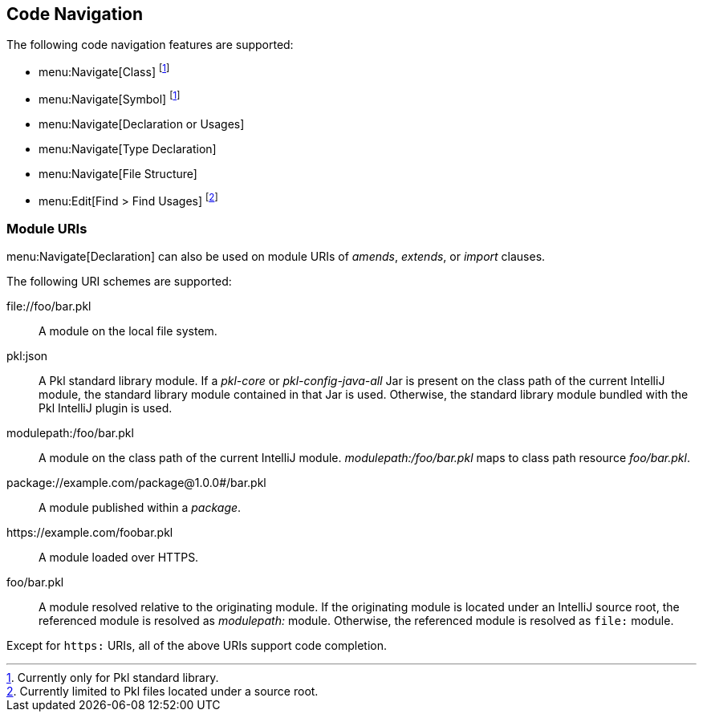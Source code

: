 == Code Navigation

The following code navigation features are supported:

* menu:Navigate[Class] footnote:stdlib[Currently only for Pkl standard library.]
* menu:Navigate[Symbol] footnote:stdlib[]
* menu:Navigate[Declaration or Usages]
* menu:Navigate[Type Declaration]
* menu:Navigate[File Structure]
* menu:Edit[Find > Find Usages] footnote:[Currently limited to Pkl files located under a source root.]

=== Module URIs

menu:Navigate[Declaration] can also be used on module URIs of _amends_, _extends_, or _import_ clauses.

The following URI schemes are supported:

\file://foo/bar.pkl ::
A module on the local file system.
pkl:json ::
A Pkl standard library module.
If a _pkl-core_ or _pkl-config-java-all_ Jar is present on the class path of the current IntelliJ module,
the standard library module contained in that Jar is used.
Otherwise, the standard library module bundled with the Pkl IntelliJ plugin is used.
modulepath:/foo/bar.pkl ::
A module on the class path of the current IntelliJ module.
_modulepath:/foo/bar.pkl_ maps to class path resource _foo/bar.pkl_.
package://example.com/package@1.0.0#/bar.pkl ::
A module published within a _package_.
\https://example.com/foobar.pkl ::
A module loaded over HTTPS.
foo/bar.pkl::
A module resolved relative to the originating module.
If the originating module is located under an IntelliJ source root, the referenced module is resolved as _modulepath:_ module.
Otherwise, the referenced module is resolved as `file:` module.

Except for `https:` URIs, all of the above URIs support code completion.
